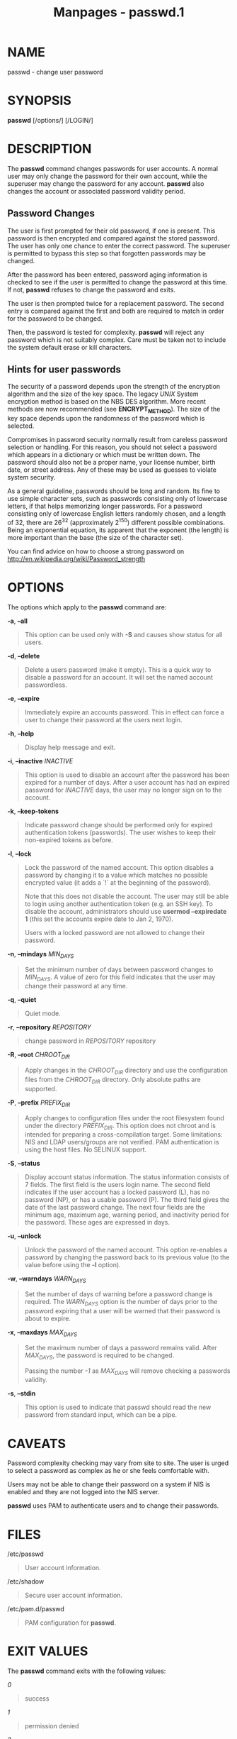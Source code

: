 #+TITLE: Manpages - passwd.1
* NAME
passwd - change user password

* SYNOPSIS
*passwd* [/options/] [/LOGIN/]

* DESCRIPTION
The *passwd* command changes passwords for user accounts. A normal user
may only change the password for their own account, while the superuser
may change the password for any account. *passwd* also changes the
account or associated password validity period.

** Password Changes
The user is first prompted for their old password, if one is present.
This password is then encrypted and compared against the stored
password. The user has only one chance to enter the correct password.
The superuser is permitted to bypass this step so that forgotten
passwords may be changed.

After the password has been entered, password aging information is
checked to see if the user is permitted to change the password at this
time. If not, *passwd* refuses to change the password and exits.

The user is then prompted twice for a replacement password. The second
entry is compared against the first and both are required to match in
order for the password to be changed.

Then, the password is tested for complexity. *passwd* will reject any
password which is not suitably complex. Care must be taken not to
include the system default erase or kill characters.

** Hints for user passwords
The security of a password depends upon the strength of the encryption
algorithm and the size of the key space. The legacy /UNIX/ System
encryption method is based on the NBS DES algorithm. More recent methods
are now recommended (see *ENCRYPT_METHOD*). The size of the key space
depends upon the randomness of the password which is selected.

Compromises in password security normally result from careless password
selection or handling. For this reason, you should not select a password
which appears in a dictionary or which must be written down. The
password should also not be a proper name, your license number, birth
date, or street address. Any of these may be used as guesses to violate
system security.

As a general guideline, passwords should be long and random. Its fine to
use simple character sets, such as passwords consisting only of
lowercase letters, if that helps memorizing longer passwords. For a
password consisting only of lowercase English letters randomly chosen,
and a length of 32, there are 26^32 (approximately 2^150) different
possible combinations. Being an exponential equation, its apparent that
the exponent (the length) is more important than the base (the size of
the character set).

You can find advice on how to choose a strong password on
http://en.wikipedia.org/wiki/Password_strength

* OPTIONS
The options which apply to the *passwd* command are:

*-a*, *--all*

#+begin_quote
This option can be used only with *-S* and causes show status for all
users.

#+end_quote

*-d*, *--delete*

#+begin_quote
Delete a users password (make it empty). This is a quick way to disable
a password for an account. It will set the named account passwordless.

#+end_quote

*-e*, *--expire*

#+begin_quote
Immediately expire an accounts password. This in effect can force a user
to change their password at the users next login.

#+end_quote

*-h*, *--help*

#+begin_quote
Display help message and exit.

#+end_quote

*-i*, *--inactive* /INACTIVE/

#+begin_quote
This option is used to disable an account after the password has been
expired for a number of days. After a user account has had an expired
password for /INACTIVE/ days, the user may no longer sign on to the
account.

#+end_quote

*-k*, *--keep-tokens*

#+begin_quote
Indicate password change should be performed only for expired
authentication tokens (passwords). The user wishes to keep their
non-expired tokens as before.

#+end_quote

*-l*, *--lock*

#+begin_quote
Lock the password of the named account. This option disables a password
by changing it to a value which matches no possible encrypted value (it
adds a ´!´ at the beginning of the password).

Note that this does not disable the account. The user may still be able
to login using another authentication token (e.g. an SSH key). To
disable the account, administrators should use *usermod --expiredate 1*
(this set the accounts expire date to Jan 2, 1970).

Users with a locked password are not allowed to change their password.

#+end_quote

*-n*, *--mindays* /MIN_DAYS/

#+begin_quote
Set the minimum number of days between password changes to /MIN_DAYS/. A
value of zero for this field indicates that the user may change their
password at any time.

#+end_quote

*-q*, *--quiet*

#+begin_quote
Quiet mode.

#+end_quote

*-r*, *--repository* /REPOSITORY/

#+begin_quote
change password in /REPOSITORY/ repository

#+end_quote

*-R*, *--root* /CHROOT_DIR/

#+begin_quote
Apply changes in the /CHROOT_DIR/ directory and use the configuration
files from the /CHROOT_DIR/ directory. Only absolute paths are
supported.

#+end_quote

*-P*, *--prefix* /PREFIX_DIR/

#+begin_quote
Apply changes to configuration files under the root filesystem found
under the directory /PREFIX_DIR/. This option does not chroot and is
intended for preparing a cross-compilation target. Some limitations: NIS
and LDAP users/groups are not verified. PAM authentication is using the
host files. No SELINUX support.

#+end_quote

*-S*, *--status*

#+begin_quote
Display account status information. The status information consists of 7
fields. The first field is the users login name. The second field
indicates if the user account has a locked password (L), has no password
(NP), or has a usable password (P). The third field gives the date of
the last password change. The next four fields are the minimum age,
maximum age, warning period, and inactivity period for the password.
These ages are expressed in days.

#+end_quote

*-u*, *--unlock*

#+begin_quote
Unlock the password of the named account. This option re-enables a
password by changing the password back to its previous value (to the
value before using the *-l* option).

#+end_quote

*-w*, *--warndays* /WARN_DAYS/

#+begin_quote
Set the number of days of warning before a password change is required.
The /WARN_DAYS/ option is the number of days prior to the password
expiring that a user will be warned that their password is about to
expire.

#+end_quote

*-x*, *--maxdays* /MAX_DAYS/

#+begin_quote
Set the maximum number of days a password remains valid. After
/MAX_DAYS/, the password is required to be changed.

Passing the number /-1/ as /MAX_DAYS/ will remove checking a passwords
validity.

#+end_quote

*-s*, *--stdin*

#+begin_quote
This option is used to indicate that passwd should read the new password
from standard input, which can be a pipe.

#+end_quote

* CAVEATS
Password complexity checking may vary from site to site. The user is
urged to select a password as complex as he or she feels comfortable
with.

Users may not be able to change their password on a system if NIS is
enabled and they are not logged into the NIS server.

*passwd* uses PAM to authenticate users and to change their passwords.

* FILES
/etc/passwd

#+begin_quote
User account information.

#+end_quote

/etc/shadow

#+begin_quote
Secure user account information.

#+end_quote

/etc/pam.d/passwd

#+begin_quote
PAM configuration for *passwd*.

#+end_quote

* EXIT VALUES
The *passwd* command exits with the following values:

/0/

#+begin_quote
success

#+end_quote

/1/

#+begin_quote
permission denied

#+end_quote

/2/

#+begin_quote
invalid combination of options

#+end_quote

/3/

#+begin_quote
unexpected failure, nothing done

#+end_quote

/4/

#+begin_quote
unexpected failure, passwd file missing

#+end_quote

/5/

#+begin_quote
passwd file busy, try again

#+end_quote

/6/

#+begin_quote
invalid argument to option

#+end_quote

* SEE ALSO
*chpasswd*(8), *makepasswd*(1), *passwd*(5), *shadow*(5), *usermod*(8).

The following web page comically (yet correctly) compares the strength
of two different methods for choosing a password:
"https://xkcd.com/936/"
